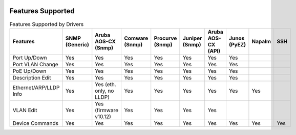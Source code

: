 .. image:: _static/openl2m_logo.png

Features Supported
==================

.. list-table:: Features Supported by Drivers
   :header-rows: 1

   * - Features
     - SNMP (Generic)
     - Aruba AOS-CX (Snmp)
     - Comware (Snmp)
     - Procurve (Snmp)
     - Juniper (Snmp)
     - Aruba AOS-CX (API)
     - Junos (PyEZ)
     - Napalm
     - SSH

   * - Port Up/Down
     - Yes
     - Yes
     - Yes
     - Yes
     - Yes
     - Yes
     - Yes
     -
     -

   * - Port VLAN Change
     - Yes
     - Yes
     - Yes
     - Yes
     - Yes
     - Yes
     - Yes
     -
     -

   * - PoE Up/Down
     - Yes
     - Yes
     - Yes
     - Yes
     - Yes
     - Yes
     - Yes
     -
     -

   * - Description Edit
     - Yes
     - Yes
     - Yes
     - Yes
     - Yes
     - Yes
     - Yes
     -
     -

   * - Ethernet/ARP/LLDP Info
     - Yes
     - Yes (eth. only, no LLDP)
     - Yes
     - Yes
     - Yes
     - Yes
     - Yes
     - Yes
     -

   * - VLAN Edit
     - Yes
     - Yes (firmware v10.12)
     - Yes
     - Yes
     - Yes
     - Yes
     -
     -
     -

   * - Device Commands
     - Yes
     - Yes
     - Yes
     - Yes
     - Yes
     - Yes
     - Yes
     - Yes
     - Yes
